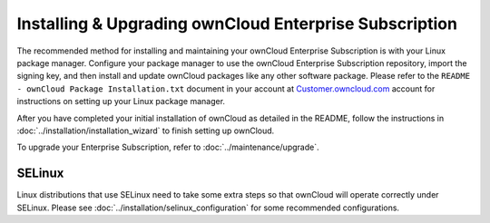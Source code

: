 =======================================================
Installing & Upgrading ownCloud Enterprise Subscription
=======================================================

The recommended method for installing and maintaining your ownCloud Enterprise
Subscription is with your Linux package manager. Configure your package manager
to use the ownCloud Enterprise Subscription repository, import the signing key,
and then install and update ownCloud packages like any other software package.
Please refer to the ``README - ownCloud Package Installation.txt`` document in
your account at `Customer.owncloud.com
<https://customer.owncloud.com/owncloud/>`_ account for instructions on setting
up your Linux package manager.

After you have completed your initial installation of ownCloud as detailed in
the README, follow the instructions in
:doc:`../installation/installation_wizard` to finish setting up ownCloud.

To upgrade your Enterprise Subscription, refer to
:doc:`../maintenance/upgrade`.

SELinux
-------

Linux distributions that use SELinux need to take some extra steps so that
ownCloud will operate correctly under SELinux. Please see
:doc:`../installation/selinux_configuration` for some recommended configurations.
